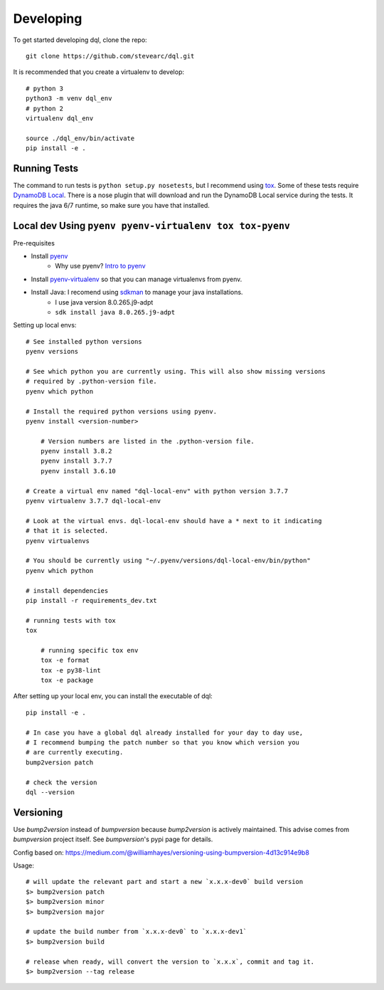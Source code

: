 Developing
==========
To get started developing dql, clone the repo::

    git clone https://github.com/stevearc/dql.git

It is recommended that you create a virtualenv to develop::

    # python 3
    python3 -m venv dql_env
    # python 2
    virtualenv dql_env

    source ./dql_env/bin/activate
    pip install -e .

Running Tests
-------------
The command to run tests is ``python setup.py nosetests``, but I recommend using
`tox <https://tox.readthedocs.io/en/latest/>`__. Some of these tests require
`DynamoDB Local
<http://docs.aws.amazon.com/amazondynamodb/latest/developerguide/Tools.html>`_.
There is a nose plugin that will download and run the DynamoDB Local service
during the tests. It requires the java 6/7 runtime, so make sure you have that
installed.


Local dev Using ``pyenv pyenv-virtualenv tox tox-pyenv``
--------------------------------------------------------

Pre-requisites

- Install `pyenv <https://github.com/pyenv/pyenv>`_
    - Why use pyenv? `Intro to pyenv <https://realpython.com/intro-to-pyenv/#what-about-a-package-manager>`_
- Install `pyenv-virtualenv <https://github.com/pyenv/pyenv-virtualenv#installing-with-homebrew-for-macos-users>`_ so that you can manage virtualenvs from pyenv.
- Install Java: I recomend using `sdkman <https://sdkman.io/install>`_ to manage your java installations.
    - I use java version 8.0.265.j9-adpt
    - ``sdk install java 8.0.265.j9-adpt``

Setting up local envs::

    # See installed python versions
    pyenv versions

    # See which python you are currently using. This will also show missing versions
    # required by .python-version file.
    pyenv which python

    # Install the required python versions using pyenv.
    pyenv install <version-number>

        # Version numbers are listed in the .python-version file.
        pyenv install 3.8.2
        pyenv install 3.7.7
        pyenv install 3.6.10

    # Create a virtual env named "dql-local-env" with python version 3.7.7
    pyenv virtualenv 3.7.7 dql-local-env

    # Look at the virtual envs. dql-local-env should have a * next to it indicating
    # that it is selected.
    pyenv virtualenvs

    # You should be currently using "~/.pyenv/versions/dql-local-env/bin/python"
    pyenv which python

    # install dependencies
    pip install -r requirements_dev.txt

    # running tests with tox
    tox

        # running specific tox env
        tox -e format
        tox -e py38-lint
        tox -e package

After setting up your local env, you can install the executable of dql::

    pip install -e .

    # In case you have a global dql already installed for your day to day use,
    # I recommend bumping the patch number so that you know which version you
    # are currently executing.
    bump2version patch

    # check the version
    dql --version

Versioning
----------
Use `bump2version` instead of `bumpversion` because `bump2version` is actively maintained. This advise comes from `bumpversion` project itself. See `bumpversion`'s pypi page for details.

Config based on: `<https://medium.com/@williamhayes/versioning-using-bumpversion-4d13c914e9b8>`_

Usage::

    # will update the relevant part and start a new `x.x.x-dev0` build version
    $> bump2version patch
    $> bump2version minor
    $> bump2version major

    # update the build number from `x.x.x-dev0` to `x.x.x-dev1`
    $> bump2version build

    # release when ready, will convert the version to `x.x.x`, commit and tag it.
    $> bump2version --tag release

